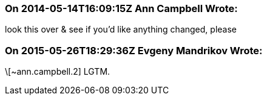 === On 2014-05-14T16:09:15Z Ann Campbell Wrote:
look this over & see if you'd like anything changed, please

=== On 2015-05-26T18:29:36Z Evgeny Mandrikov Wrote:
\[~ann.campbell.2] LGTM.

